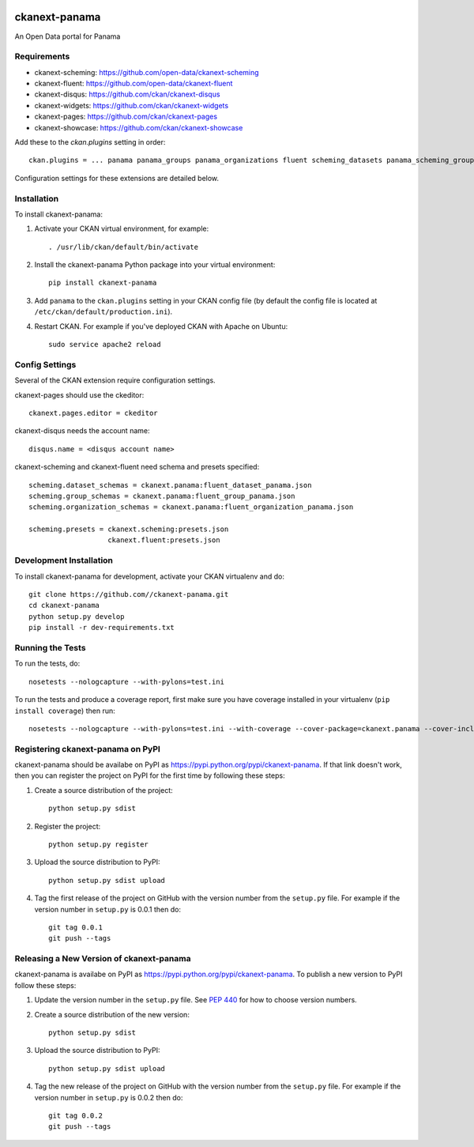 .. You should enable this project on travis-ci.org and coveralls.io to make
   these badges work. The necessary Travis and Coverage config files have been
   generated for you.

.. image:: https://travis-ci.org//ckanext-panama.svg?branch=master
    :target: https://travis-ci.org//ckanext-panama

.. image:: https://coveralls.io/repos//ckanext-panama/badge.png?branch=master
  :target: https://coveralls.io/r//ckanext-panama?branch=master


==============
ckanext-panama
==============

An Open Data portal for Panama


------------
Requirements
------------

* ckanext-scheming: https://github.com/open-data/ckanext-scheming
* ckanext-fluent: https://github.com/open-data/ckanext-fluent
* ckanext-disqus: https://github.com/ckan/ckanext-disqus
* ckanext-widgets: https://github.com/ckan/ckanext-widgets
* ckanext-pages: https://github.com/ckan/ckanext-pages
* ckanext-showcase: https://github.com/ckan/ckanext-showcase

Add these to the `ckan.plugins` setting in order::

  ckan.plugins = ... panama panama_groups panama_organizations fluent scheming_datasets panama_scheming_groups panama_scheming_organizations disqus pages widgets showcase

Configuration settings for these extensions are detailed below.

------------
Installation
------------

.. Add any additional install steps to the list below.
   For example installing any non-Python dependencies or adding any required
   config settings.

To install ckanext-panama:

1. Activate your CKAN virtual environment, for example::

     . /usr/lib/ckan/default/bin/activate

2. Install the ckanext-panama Python package into your virtual environment::

     pip install ckanext-panama

3. Add ``panama`` to the ``ckan.plugins`` setting in your CKAN
   config file (by default the config file is located at
   ``/etc/ckan/default/production.ini``).

4. Restart CKAN. For example if you've deployed CKAN with Apache on Ubuntu::

     sudo service apache2 reload


---------------
Config Settings
---------------

Several of the CKAN extension require configuration settings.

ckanext-pages should use the ckeditor::

  ckanext.pages.editor = ckeditor

ckanext-disqus needs the account name::

  disqus.name = <disqus account name>

ckanext-scheming and ckanext-fluent need schema and presets specified::

  scheming.dataset_schemas = ckanext.panama:fluent_dataset_panama.json
  scheming.group_schemas = ckanext.panama:fluent_group_panama.json
  scheming.organization_schemas = ckanext.panama:fluent_organization_panama.json

  scheming.presets = ckanext.scheming:presets.json
                     ckanext.fluent:presets.json


------------------------
Development Installation
------------------------

To install ckanext-panama for development, activate your CKAN virtualenv and
do::

    git clone https://github.com//ckanext-panama.git
    cd ckanext-panama
    python setup.py develop
    pip install -r dev-requirements.txt


-----------------
Running the Tests
-----------------

To run the tests, do::

    nosetests --nologcapture --with-pylons=test.ini

To run the tests and produce a coverage report, first make sure you have
coverage installed in your virtualenv (``pip install coverage``) then run::

    nosetests --nologcapture --with-pylons=test.ini --with-coverage --cover-package=ckanext.panama --cover-inclusive --cover-erase --cover-tests


----------------------------------
Registering ckanext-panama on PyPI
----------------------------------

ckanext-panama should be availabe on PyPI as
https://pypi.python.org/pypi/ckanext-panama. If that link doesn't work, then
you can register the project on PyPI for the first time by following these
steps:

1. Create a source distribution of the project::

     python setup.py sdist

2. Register the project::

     python setup.py register

3. Upload the source distribution to PyPI::

     python setup.py sdist upload

4. Tag the first release of the project on GitHub with the version number from
   the ``setup.py`` file. For example if the version number in ``setup.py`` is
   0.0.1 then do::

       git tag 0.0.1
       git push --tags


-----------------------------------------
Releasing a New Version of ckanext-panama
-----------------------------------------

ckanext-panama is availabe on PyPI as https://pypi.python.org/pypi/ckanext-panama.
To publish a new version to PyPI follow these steps:

1. Update the version number in the ``setup.py`` file.
   See `PEP 440 <http://legacy.python.org/dev/peps/pep-0440/#public-version-identifiers>`_
   for how to choose version numbers.

2. Create a source distribution of the new version::

     python setup.py sdist

3. Upload the source distribution to PyPI::

     python setup.py sdist upload

4. Tag the new release of the project on GitHub with the version number from
   the ``setup.py`` file. For example if the version number in ``setup.py`` is
   0.0.2 then do::

       git tag 0.0.2
       git push --tags
